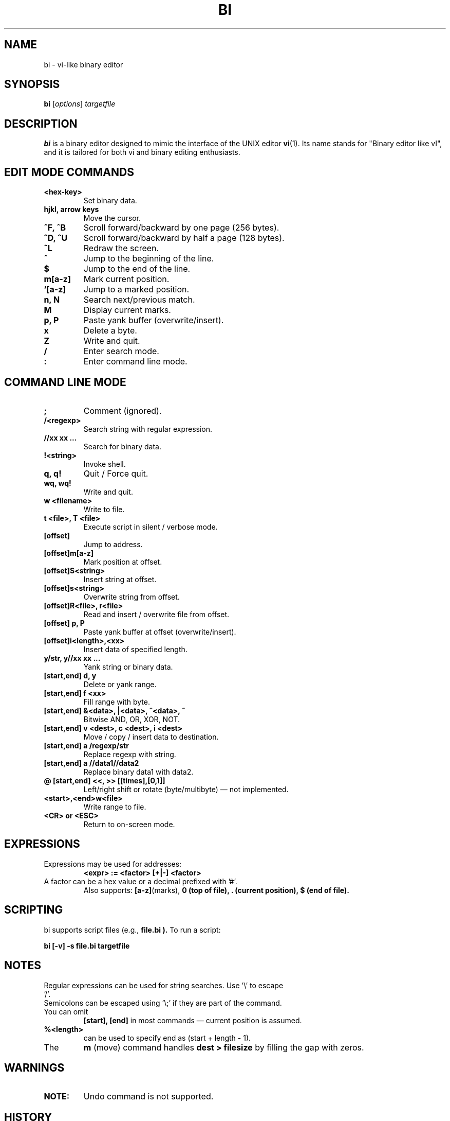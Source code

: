 .\" Manpage for bi
.TH BI 1 "April 2025" "Version 2.8.2" "User Commands"
.SH NAME
bi \- vi-like binary editor
.SH SYNOPSIS
.B bi
.RI [ options ]
.I targetfile
.SH DESCRIPTION
.B bi
is a binary editor designed to mimic the interface of the
UNIX editor
.BR vi (1).
Its name stands for "Binary editor like vI", and it is tailored for both vi and binary editing enthusiasts.

.SH EDIT MODE COMMANDS
.TP
.B <hex-key>
Set binary data.
.TP
.B hjkl, arrow keys
Move the cursor.
.TP
.B ^F, ^B
Scroll forward/backward by one page (256 bytes).
.TP
.B ^D, ^U
Scroll forward/backward by half a page (128 bytes).
.TP
.B ^L
Redraw the screen.
.TP
.B ^
Jump to the beginning of the line.
.TP
.B $
Jump to the end of the line.
.TP
.B m[a-z]
Mark current position.
.TP
.B '[a-z]
Jump to a marked position.
.TP
.B n, N
Search next/previous match.
.TP
.B M
Display current marks.
.TP
.B p, P
Paste yank buffer (overwrite/insert).
.TP
.B x
Delete a byte.
.TP
.B Z
Write and quit.
.TP
.B /
Enter search mode.
.TP
.B :
Enter command line mode.

.SH COMMAND LINE MODE
.TP
.B ;
Comment (ignored).
.TP
.B /<regexp>
Search string with regular expression.
.TP
.B //xx xx ...
Search for binary data.
.TP
.B !<string>
Invoke shell.
.TP
.B q, q!
Quit / Force quit.
.TP
.B wq, wq!
Write and quit.
.TP
.B w <filename>
Write to file.
.TP
.B t <file>, T <file>
Execute script in silent / verbose mode.
.TP
.B [offset]
Jump to address.
.TP
.B [offset]m[a-z]
Mark position at offset.
.TP
.B [offset]S<string>
Insert string at offset.
.TP
.B [offset]s<string>
Overwrite string from offset.
.TP
.B [offset]R<file>, r<file>
Read and insert / overwrite file from offset.
.TP
.B [offset] p, P
Paste yank buffer at offset (overwrite/insert).
.TP
.B [offset]i<length>,<xx>
Insert data of specified length.
.TP
.B y/str, y//xx xx ...
Yank string or binary data.
.TP
.B [start,end] d, y
Delete or yank range.
.TP
.B [start,end] f <xx>
Fill range with byte.
.TP
.B [start,end] &<data>, |<data>, ^<data>, ~
Bitwise AND, OR, XOR, NOT.
.TP
.B [start,end] v <dest>, c <dest>, i <dest>
Move / copy / insert data to destination.
.TP
.B [start,end] a /regexp/str
Replace regexp with string.
.TP
.B [start,end] a //data1//data2
Replace binary data1 with data2.
.TP
.B @ [start,end] <<, >> [[times],[0,1]]
Left/right shift or rotate (byte/multibyte) — not implemented.
.TP
.B <start>,<end>w<file>
Write range to file.
.TP
.B <CR> or <ESC>
Return to on-screen mode.

.SH EXPRESSIONS
.TP
Expressions may be used for addresses:
.B <expr> := <factor> [+|-] <factor>
.TP
A factor can be a hex value or a decimal prefixed with '#'.
Also supports:
.BR [a-z] (marks), 
.B 0 (top of file), 
.B . (current position), 
.B $ (end of file).

.SH SCRIPTING
bi supports script files (e.g.,
.B file.bi ).
To run a script:
.P
.B bi [-v] -s file.bi targetfile

.SH NOTES
.TP
Regular expressions can be used for string searches. Use '\\' to escape '/'.
.TP
Semicolons can be escaped using '\\;' if they are part of the command.
.TP
You can omit
.B [start], [end]
in most commands — current position is assumed.
.TP
.B %<length>
can be used to specify end as (start + length - 1).
.TP
The
.B m
(move) command handles
.B dest > filesize
by filling the gap with zeros.

.SH WARNINGS
.TP
.B NOTE:
Undo command is not supported.

.SH HISTORY
.TP
.B 1991-12-04
Started after losing a sector on a backup floppy.
.TP
.B 1992-01-23
Named 'bi', documentation v0.9999.
.TP
...
.TP
.B 2025-04-14
Version 2.8.2 — Added '%' notation and simple expression support.

.SH AUTHOR
T.Maekawa (fygar256)

.SH DISCLAIMER
The author assumes no responsibility for any consequence resulting from the use of this software.

